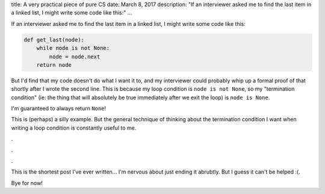 title: A very practical piece of pure CS
date: March 8, 2017
description: "If an interviewer asked me to find the last item in a linked list, I might write some code like this:"
...

If an interviewer asked me to find the last item in a linked list, I might write some code like this:

.. code-block:: python

    def get_last(node):
        while node is not None:
            node = node.next
        return node

But I'd find that my code doesn't do what I want it to, and my interviewer could probably whip up a formal proof of that shortly after I wrote the second line. This is because my loop condition is ``node is not None``, so my "termination condition" (ie: the thing that will absolutely be true immediately after we exit the loop) is ``node is None``.

I'm guaranteed to always return ``None``!

This is (perhaps) a silly example. But the general technique of thinking about the termination condition I want when writing a loop condition is constantly useful to me.

.

.

.

This is the shortest post I've ever written... I'm nervous about just ending it abrubtly. But I guess it can't be helped :(.

Bye for now!

